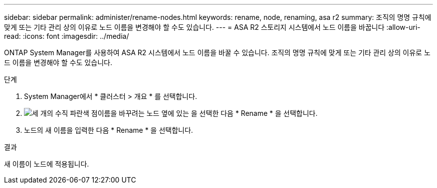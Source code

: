 ---
sidebar: sidebar 
permalink: administer/rename-nodes.html 
keywords: rename, node, renaming, asa r2 
summary: 조직의 명명 규칙에 맞게 또는 기타 관리 상의 이유로 노드 이름을 변경해야 할 수도 있습니다. 
---
= ASA R2 스토리지 시스템에서 노드 이름을 바꿉니다
:allow-uri-read: 
:icons: font
:imagesdir: ../media/


[role="lead"]
ONTAP System Manager를 사용하여 ASA R2 시스템에서 노드 이름을 바꿀 수 있습니다. 조직의 명명 규칙에 맞게 또는 기타 관리 상의 이유로 노드 이름을 변경해야 할 수도 있습니다.

.단계
. System Manager에서 * 클러스터 > 개요 * 를 선택합니다.
. image:icon_kabob.gif["세 개의 수직 파란색 점"]이름을 바꾸려는 노드 옆에 있는 을 선택한 다음 * Rename * 을 선택합니다.
. 노드의 새 이름을 입력한 다음 * Rename * 을 선택합니다.


.결과
새 이름이 노드에 적용됩니다.
